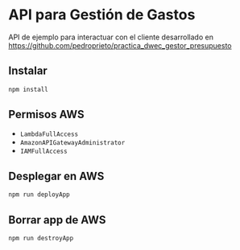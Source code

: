 * API para Gestión de Gastos
  API de ejemplo para interactuar con el cliente desarrollado en https://github.com/pedroprieto/practica_dwec_gestor_presupuesto

** Instalar
   #+begin_src bash
     npm install
   #+end_src

** Permisos AWS
   - ~LambdaFullAccess~
   - ~AmazonAPIGatewayAdministrator~
   - ~IAMFullAccess~ 

** Desplegar en AWS
   #+begin_src bash
     npm run deployApp
   #+end_src

** Borrar app de AWS
   #+begin_src bash
     npm run destroyApp
   #+end_src
